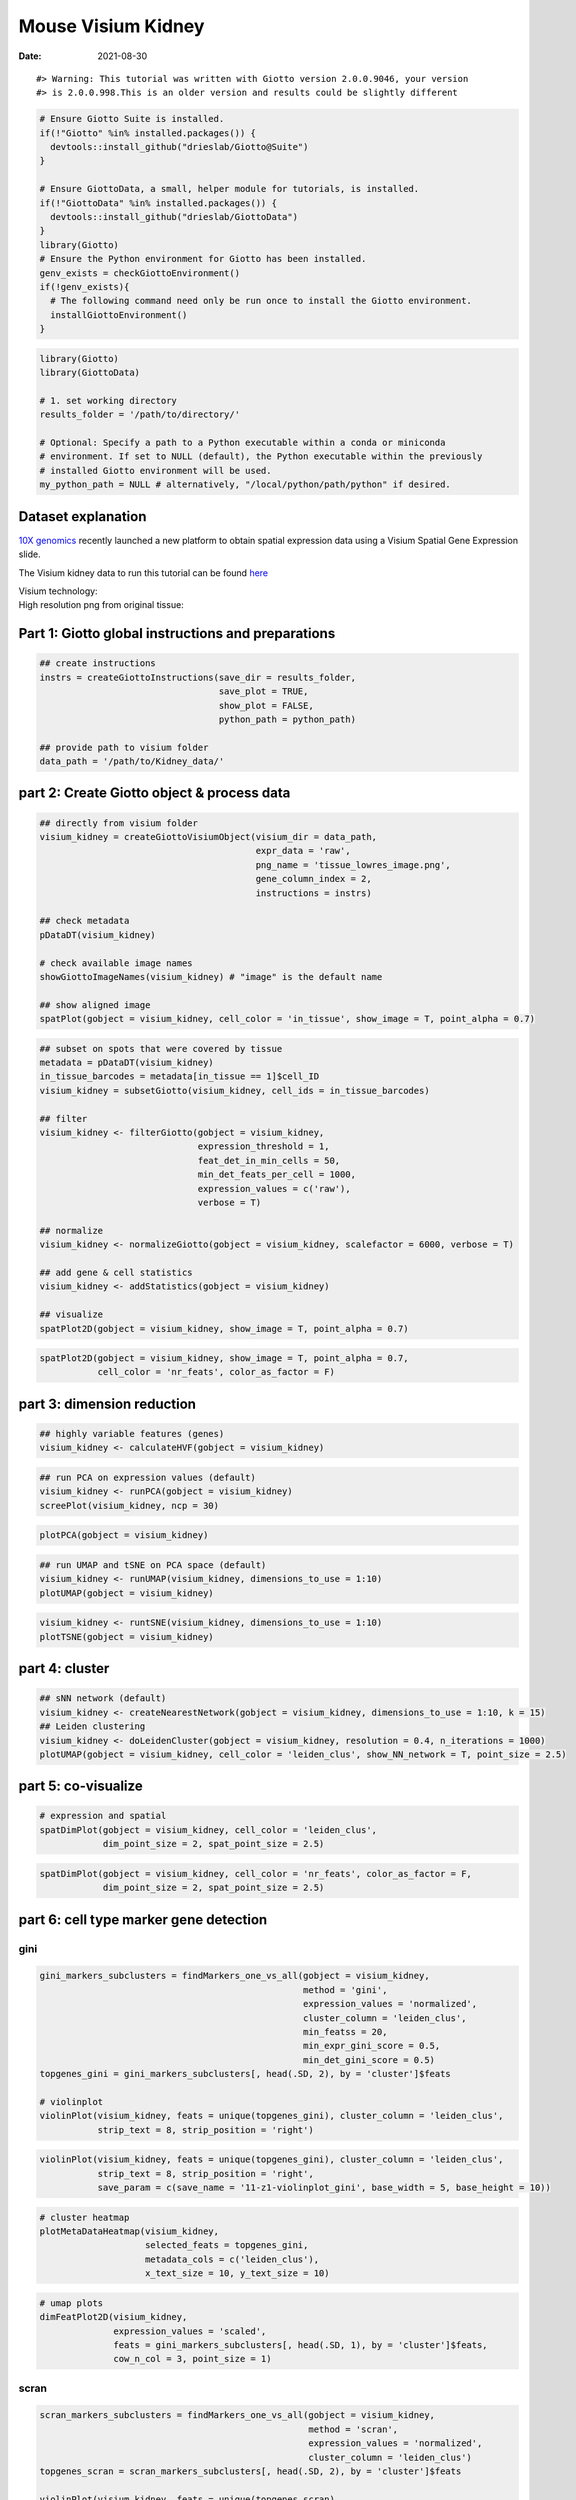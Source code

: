==========================
Mouse Visium Kidney
==========================

:Date: 2021-08-30

.. container:: cell

   ::

      #> Warning: This tutorial was written with Giotto version 2.0.0.9046, your version
      #> is 2.0.0.998.This is an older version and results could be slightly different

.. container:: cell

   .. code:: r
      
      # Ensure Giotto Suite is installed.
      if(!"Giotto" %in% installed.packages()) {
        devtools::install_github("drieslab/Giotto@Suite")
      }

      # Ensure GiottoData, a small, helper module for tutorials, is installed.
      if(!"GiottoData" %in% installed.packages()) {
        devtools::install_github("drieslab/GiottoData")
      }
      library(Giotto)
      # Ensure the Python environment for Giotto has been installed.
      genv_exists = checkGiottoEnvironment()
      if(!genv_exists){
        # The following command need only be run once to install the Giotto environment.
        installGiottoEnvironment()
      }

.. container:: cell

   .. code:: r

      library(Giotto)
      library(GiottoData)

      # 1. set working directory
      results_folder = '/path/to/directory/'

      # Optional: Specify a path to a Python executable within a conda or miniconda 
      # environment. If set to NULL (default), the Python executable within the previously
      # installed Giotto environment will be used.
      my_python_path = NULL # alternatively, "/local/python/path/python" if desired.

Dataset explanation
===================

`10X genomics <https://www.10xgenomics.com/spatial-transcriptomics/>`__
recently launched a new platform to obtain spatial expression data using
a Visium Spatial Gene Expression slide.

The Visium kidney data to run this tutorial can be found
`here <https://support.10xgenomics.com/spatial-gene-expression/datasets/1.0.0/V1_Mouse_Kidney>`__

| Visium technology:
| |image1|

| High resolution png from original tissue:
| |image2|

Part 1: Giotto global instructions and preparations
===================================================

.. container:: cell

   .. code:: r

      ## create instructions
      instrs = createGiottoInstructions(save_dir = results_folder,
                                        save_plot = TRUE,
                                        show_plot = FALSE,
                                        python_path = python_path)

      ## provide path to visium folder
      data_path = '/path/to/Kidney_data/'

part 2: Create Giotto object & process data
===========================================

.. container:: cell

   .. code:: r

      ## directly from visium folder
      visium_kidney = createGiottoVisiumObject(visium_dir = data_path,
                                               expr_data = 'raw',
                                               png_name = 'tissue_lowres_image.png',
                                               gene_column_index = 2,
                                               instructions = instrs)

      ## check metadata
      pDataDT(visium_kidney)

      # check available image names
      showGiottoImageNames(visium_kidney) # "image" is the default name

      ## show aligned image
      spatPlot(gobject = visium_kidney, cell_color = 'in_tissue', show_image = T, point_alpha = 0.7)

.. image:: /images/images_pkgdown/mouse_visium_kidney/210830_results/0-spatPlot2D.png
   :width: 50.0%

.. container:: cell

   .. code:: r

      ## subset on spots that were covered by tissue
      metadata = pDataDT(visium_kidney)
      in_tissue_barcodes = metadata[in_tissue == 1]$cell_ID
      visium_kidney = subsetGiotto(visium_kidney, cell_ids = in_tissue_barcodes)

      ## filter
      visium_kidney <- filterGiotto(gobject = visium_kidney,
                                    expression_threshold = 1,
                                    feat_det_in_min_cells = 50,
                                    min_det_feats_per_cell = 1000,
                                    expression_values = c('raw'),
                                    verbose = T)

      ## normalize
      visium_kidney <- normalizeGiotto(gobject = visium_kidney, scalefactor = 6000, verbose = T)

      ## add gene & cell statistics
      visium_kidney <- addStatistics(gobject = visium_kidney)

      ## visualize
      spatPlot2D(gobject = visium_kidney, show_image = T, point_alpha = 0.7)

.. image:: /images/images_pkgdown/mouse_visium_kidney/210830_results/1-spatPlot2D.png
   :width: 50.0%

.. container:: cell

   .. code:: r

      spatPlot2D(gobject = visium_kidney, show_image = T, point_alpha = 0.7,
                 cell_color = 'nr_feats', color_as_factor = F)

.. image:: /images/images_pkgdown/mouse_visium_kidney/210830_results/2-spatPlot2D.png
   :width: 50.0%

part 3: dimension reduction
===========================

.. container:: cell

   .. code:: r

      ## highly variable features (genes)
      visium_kidney <- calculateHVF(gobject = visium_kidney)

.. image:: /images/images_pkgdown/mouse_visium_kidney/210830_results/3-HVFplot.png
   :width: 50.0%

.. container:: cell

   .. code:: r

      ## run PCA on expression values (default)
      visium_kidney <- runPCA(gobject = visium_kidney)
      screePlot(visium_kidney, ncp = 30)

.. image:: /images/images_pkgdown/mouse_visium_kidney/210830_results/4-screePlot.png
   :width: 50.0%

.. container:: cell

   .. code:: r

      plotPCA(gobject = visium_kidney)

.. image:: /images/images_pkgdown/mouse_visium_kidney/210830_results/5-PCA.png
   :width: 50.0%

.. container:: cell

   .. code:: r

      ## run UMAP and tSNE on PCA space (default)
      visium_kidney <- runUMAP(visium_kidney, dimensions_to_use = 1:10)
      plotUMAP(gobject = visium_kidney)

.. image:: /images/images_pkgdown/mouse_visium_kidney/210830_results/6-UMAP.png
   :width: 50.0%

.. container:: cell

   .. code:: r

      visium_kidney <- runtSNE(visium_kidney, dimensions_to_use = 1:10)
      plotTSNE(gobject = visium_kidney)

.. image:: /images/images_pkgdown/mouse_visium_kidney/210830_results/7-tSNE.png
   :width: 50.0%

part 4: cluster
===============

.. container:: cell

   .. code:: r

      ## sNN network (default)
      visium_kidney <- createNearestNetwork(gobject = visium_kidney, dimensions_to_use = 1:10, k = 15)
      ## Leiden clustering
      visium_kidney <- doLeidenCluster(gobject = visium_kidney, resolution = 0.4, n_iterations = 1000)
      plotUMAP(gobject = visium_kidney, cell_color = 'leiden_clus', show_NN_network = T, point_size = 2.5)

.. image:: /images/images_pkgdown/mouse_visium_kidney/210830_results/8-UMAP.png
   :width: 50.0%

part 5: co-visualize
====================

.. container:: cell

   .. code:: r

      # expression and spatial
      spatDimPlot(gobject = visium_kidney, cell_color = 'leiden_clus',
                  dim_point_size = 2, spat_point_size = 2.5)

.. image:: /images/images_pkgdown/mouse_visium_kidney/210830_results/9-spatDimPlot2D.png
   :width: 50.0%

.. container:: cell

   .. code:: r

      spatDimPlot(gobject = visium_kidney, cell_color = 'nr_feats', color_as_factor = F,
                  dim_point_size = 2, spat_point_size = 2.5)

.. image:: /images/images_pkgdown/mouse_visium_kidney/210830_results/10-spatDimPlot2D.png
   :width: 50.0%

part 6: cell type marker gene detection
=======================================

gini
----

.. container:: cell

   .. code:: r

      gini_markers_subclusters = findMarkers_one_vs_all(gobject = visium_kidney,
                                                        method = 'gini',
                                                        expression_values = 'normalized',
                                                        cluster_column = 'leiden_clus',
                                                        min_featss = 20,
                                                        min_expr_gini_score = 0.5,
                                                        min_det_gini_score = 0.5)
      topgenes_gini = gini_markers_subclusters[, head(.SD, 2), by = 'cluster']$feats

      # violinplot
      violinPlot(visium_kidney, feats = unique(topgenes_gini), cluster_column = 'leiden_clus',
                 strip_text = 8, strip_position = 'right')

.. image:: /images/images_pkgdown/mouse_visium_kidney/210830_results/11-violinPlot.png
   :width: 50.0%

.. container:: cell

   .. code:: r

      violinPlot(visium_kidney, feats = unique(topgenes_gini), cluster_column = 'leiden_clus',
                 strip_text = 8, strip_position = 'right',
                 save_param = c(save_name = '11-z1-violinplot_gini', base_width = 5, base_height = 10))

.. image:: /images/images_pkgdown/mouse_visium_kidney/210830_results/11-z1-violinplot_gini.png
   :width: 50.0%

.. container:: cell

   .. code:: r

      # cluster heatmap
      plotMetaDataHeatmap(visium_kidney,
                          selected_feats = topgenes_gini,
                          metadata_cols = c('leiden_clus'),
                          x_text_size = 10, y_text_size = 10)

.. image:: /images/images_pkgdown/mouse_visium_kidney/210830_results/12-plotMetaDataHeatmap.png
   :width: 50.0%

.. container:: cell

   .. code:: r

      # umap plots
      dimFeatPlot2D(visium_kidney,
                    expression_values = 'scaled',
                    feats = gini_markers_subclusters[, head(.SD, 1), by = 'cluster']$feats,
                    cow_n_col = 3, point_size = 1)

.. image:: /images/images_pkgdown/mouse_visium_kidney/210830_results/13-dimFeatPlot2D.png
   :width: 50.0%

scran
-----

.. container:: cell

   .. code:: r

      scran_markers_subclusters = findMarkers_one_vs_all(gobject = visium_kidney,
                                                         method = 'scran',
                                                         expression_values = 'normalized',
                                                         cluster_column = 'leiden_clus')
      topgenes_scran = scran_markers_subclusters[, head(.SD, 2), by = 'cluster']$feats

      violinPlot(visium_kidney, feats = unique(topgenes_scran),
                 cluster_column = 'leiden_clus',
                 strip_text = 10, strip_position = 'right')

.. image:: /images/images_pkgdown/mouse_visium_kidney/210830_results/14-violinPlot.png
   :width: 50.0%

.. container:: cell

   .. code:: r

      # cluster heatmap
      plotMetaDataHeatmap(visium_kidney, selected_feats = topgenes_scran,
                          metadata_cols = c('leiden_clus'))

.. image:: /images/images_pkgdown/mouse_visium_kidney/210830_results/15-plotMetaDataHeatmap.png
   :width: 50.0%

.. container:: cell

   .. code:: r

      # umap plots
      dimFeatPlot2D(visium_kidney, expression_values = 'scaled',
                    feats = scran_markers_subclusters[, head(.SD, 1), by = 'cluster']$feats,
                    cow_n_col = 3, point_size = 1)

.. image:: /images/images_pkgdown/mouse_visium_kidney/210830_results/16-dimFeatPlot2D.png
   :width: 50.0%

part 7: cell-type annotation
============================

| Visium spatial transcriptomics does not provide single-cell
  resolution, making cell type annotation a harder problem. Giotto
  provides 3 ways to calculate enrichment of specific cell-type
  signature gene list:
| - PAGE
| - rank
| - hypergeometric test

TO DO: See the `mouse Visium brain
dataset <./mouse_visium_brain_200325.html>`__ for an example.

part 8: spatial grid
====================

.. container:: cell

   .. code:: r

      visium_kidney <- createSpatialGrid(gobject = visium_kidney,
                                         sdimx_stepsize = 400,
                                         sdimy_stepsize = 400,
                                         minimum_padding = 0)
      spatPlot(visium_kidney, cell_color = 'leiden_clus', show_grid = T,
               grid_color = 'red', spatial_grid_name = 'spatial_grid')

.. image:: /images/images_pkgdown/mouse_visium_kidney/210830_results/17-spatPlot2D.png
   :width: 50.0%

part 9: spatial network
=======================

.. container:: cell

   .. code:: r

      ## delaunay network: stats + creation
      plotStatDelaunayNetwork(gobject = visium_kidney, maximum_distance = 400)

.. image:: /images/images_pkgdown/mouse_visium_kidney/210830_results/18-plotStatDelaunayNetwork.png
   :width: 50.0%

.. container:: cell

   .. code:: r

      visium_kidney = createSpatialNetwork(gobject = visium_kidney, minimum_k = 0)
      showNetworks(visium_kidney)
      spatPlot(gobject = visium_kidney, show_network = T,
               network_color = 'blue', spatial_network_name = 'Delaunay_network')

.. image:: /images/images_pkgdown/mouse_visium_kidney/210830_results/19-spatPlot2D.png
   :width: 50.0%

part 10: spatial genes
======================

Spatial genes
-------------

.. container:: cell

   .. code:: r

      ## kmeans binarization
      kmtest = binSpect(visium_kidney)
      spatFeatPlot2D(visium_kidney, expression_values = 'scaled',
                   feats = kmtest$feats[1:6], cow_n_col = 2, point_size = 1.5)

.. image:: /images/images_pkgdown/mouse_visium_kidney/210830_results/20-spatFeatPlot2D.png
   :width: 50.0%

.. container:: cell

   .. code:: r

      ## rank binarization
      ranktest = binSpect(visium_kidney, bin_method = 'rank')
      spatFeatPlot2D(visium_kidney, expression_values = 'scaled',
                   feats = ranktest$feats[1:6], cow_n_col = 2, point_size = 1.5)

.. image:: /images/images_pkgdown/mouse_visium_kidney/210830_results/21-spatFeatPlot2D.png
   :width: 50.0%

Spatial co-expression patterns
------------------------------

.. container:: cell

   .. code:: r

      ## spatially correlated genes ##
      ext_spatial_genes = kmtest[1:500]$feats

      # 1. calculate gene spatial correlation and single-cell correlation 
      # create spatial correlation object
      spat_cor_netw_DT = detectSpatialCorFeats(visium_kidney,
                                               method = 'network',
                                               spatial_network_name = 'Delaunay_network',
                                               subset_feats = ext_spatial_genes)

      # 2. identify most similar spatially correlated genes for one gene
      Napsa_top10_genes = showSpatialCorFeats(spat_cor_netw_DT, feats = 'Napsa', show_top_feats = 10)

      spatFeatPlot2D(visium_kidney, expression_values = 'scaled',
                     feats = c('Napsa', 'Kap', 'Defb29', 'Prdx1'), point_size = 3)

.. image:: /images/images_pkgdown/mouse_visium_kidney/210830_results/22-spatFeatPlot2D.png
   :width: 50.0%

.. container:: cell

   .. code:: r

      # 3. cluster correlated genes & visualize
      spat_cor_netw_DT = clusterSpatialCorFeats(spat_cor_netw_DT, name = 'spat_netw_clus', k = 8)

      heatmSpatialCorFeats(visium_kidney, spatCorObject = spat_cor_netw_DT, use_clus_name = 'spat_netw_clus',
                           save_param = c(save_name = '22-z1-heatmap_correlated_genes', save_format = 'pdf',
                                          base_height = 6, base_width = 8, units = 'cm'),
                           heatmap_legend_param = list(title = NULL))

.. image:: /images/images_pkgdown/mouse_visium_kidney/210830_results/22-z1-heatmap_correlated_genes.pdf
   :width: 50.0%

.. container:: cell

   .. code:: r

      # 4. rank spatial correlated clusters and show genes for selected clusters
      netw_ranks = rankSpatialCorGroups(visium_kidney, spatCorObject = spat_cor_netw_DT, use_clus_name = 'spat_netw_clus',
                                        save_param = c(save_name = '22-z2-rank_correlated_groups',
                                                       base_height = 3, base_width = 5))

.. image:: /images/images_pkgdown/mouse_visium_kidney/210830_results/22-z2-rank_correlated_groups.png
   :width: 50.0%

.. container:: cell

   .. code:: r

      top_netw_spat_cluster = showSpatialCorFeats(spat_cor_netw_DT, use_clus_name = 'spat_netw_clus',
                                                  selected_clusters = 6, show_top_feats = 1)

      # 5. create metagene enrichment score for clusters
      cluster_genes_DT = showSpatialCorFeats(spat_cor_netw_DT, use_clus_name = 'spat_netw_clus', show_top_feats = 1)
      cluster_genes = cluster_genes_DT$clus; names(cluster_genes) = cluster_genes_DT$feat_ID

      visium_kidney = createMetafeats(visium_kidney, feat_clusters = cluster_genes, name = 'cluster_metagene')

      showGiottoSpatEnrichments(visium_kidney)

      spatCellPlot(visium_kidney,
                   spat_enr_names = 'cluster_metagene',
                   cell_annotation_values = netw_ranks$clusters,
                   point_size = 1.5, cow_n_col = 4)

.. image:: /images/images_pkgdown/mouse_visium_kidney/210830_results/23-spatCellPlot2D.png
   :width: 50.0%

part 11: HMRF domains
=====================

.. container:: cell

   .. code:: r


      # HMRF requires a fully connected network!
      visium_kidney = createSpatialNetwork(gobject = visium_kidney, minimum_k = 2, name = 'Delaunay_full')

      # spatial genes
      my_spatial_genes <- kmtest[1:100]$feats

      # do HMRF with different betas
      hmrf_folder = paste0(results_folder,'/','HMRF_results/')
      if(!file.exists(hmrf_folder)) dir.create(hmrf_folder, recursive = T)

      # if Rscript is not found, you might have to create a symbolic link, e.g.
      # cd /usr/local/bin
      # sudo ln -s /Library/Frameworks/R.framework/Resources/Rscript Rscript
      HMRF_spatial_genes = doHMRF(gobject = visium_kidney,
                                  expression_values = 'scaled',
                                  spatial_network_name = 'Delaunay_full',
                                  spatial_genes = my_spatial_genes,
                                  k = 5,
                                  betas = c(0, 1, 6),
                                  output_folder = paste0(hmrf_folder, '/', 'Spatial_genes/SG_topgenes_k5_scaled'))

.. container:: cell

   .. code:: r

      ## alternative way to view HMRF results
      #results = writeHMRFresults(gobject = ST_test,
      #                           HMRFoutput = HMRF_spatial_genes,
      #                           k = 5, betas_to_view = seq(0, 25, by = 5))
      #ST_test = addCellMetadata(ST_test, new_metadata = results, by_column = T, column_cell_ID = 'cell_ID')


      ## add HMRF of interest to giotto object
      visium_kidney = addHMRF(gobject = visium_kidney,
                              HMRFoutput = HMRF_spatial_genes,
                              k = 5, betas_to_add = c(0, 2),
                              hmrf_name = 'HMRF')

      ## visualize
      spatPlot(gobject = visium_kidney, cell_color = 'HMRF_k5_b.0', point_size = 5)

.. image:: /images/images_pkgdown/mouse_visium_kidney/210830_results/24-spatPlot2D.png
   :width: 50.0%

.. container:: cell

   .. code:: r

      spatPlot(gobject = visium_kidney, cell_color = 'HMRF_k5_b.2', point_size = 5)

.. image:: /images/images_pkgdown/mouse_visium_kidney/210830_results/25-spatPlot2D.png
   :width: 50.0%

Export and create Giotto Viewer
===============================

.. container:: cell

   .. code:: r

      # check which annotations are available
      combineMetadata(visium_kidney)

      # select annotations, reductions and expression values to view in Giotto Viewer
      viewer_folder = paste0(results_folder, '/', 'mouse_visium_kidney_viewer')

      exportGiottoViewer(gobject = visium_kidney,
                         output_directory = viewer_folder,
                         factor_annotations = c('in_tissue',
                                                'leiden_clus'),
                         numeric_annotations = c('nr_feats'),
                         dim_reductions = c('tsne', 'umap'),
                         dim_reduction_names = c('tsne', 'umap'),
                         expression_values = 'scaled',
                         expression_rounding = 2,
                         overwrite_dir = T)

.. |image1| image:: /images/images_pkgdown/general_figs/visium_technology.png
   :width: 50.0%
.. |image2| image:: /images/images_pkgdown/general_figs/mouse_kidney_highres.png
   :width: 50.0%
